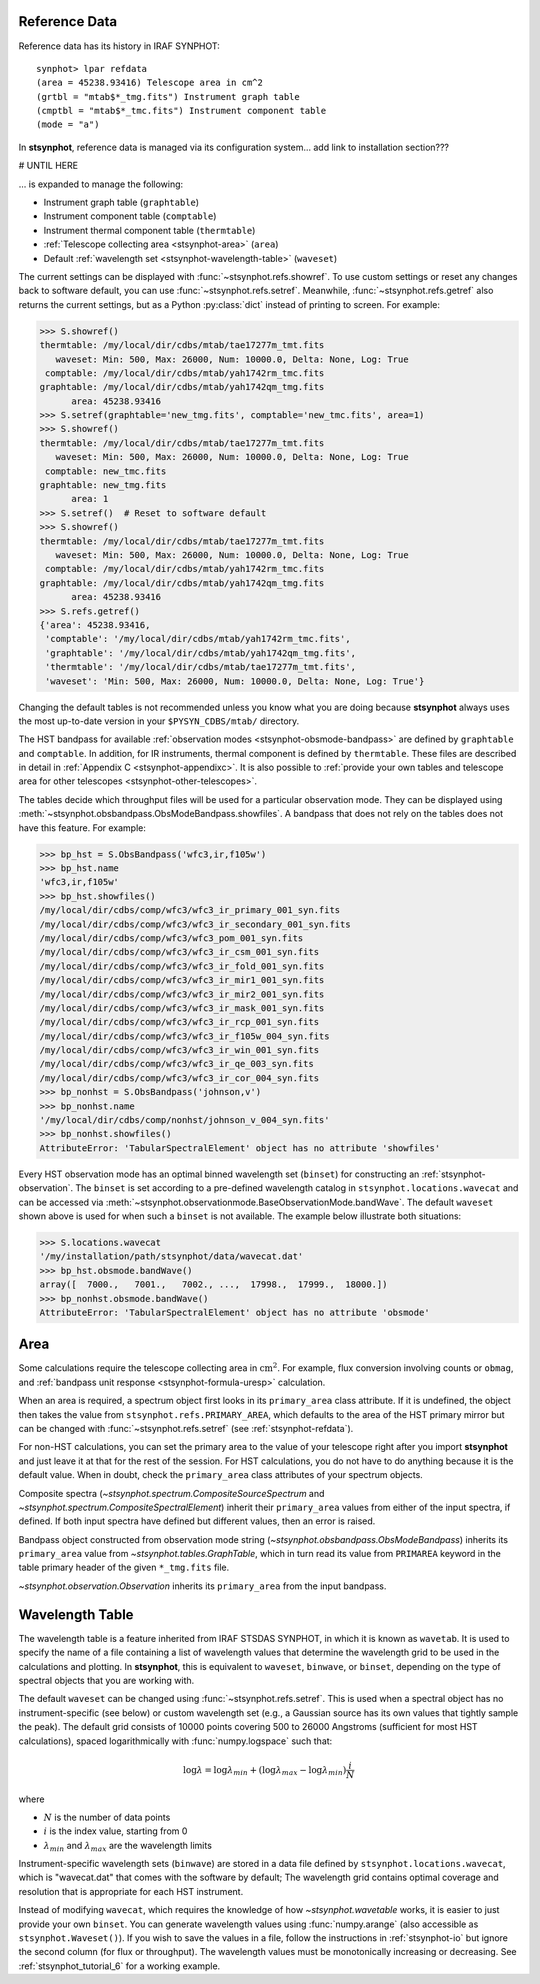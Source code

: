 .. _stsynphot-refdata:

Reference Data
==============

Reference data has its history in IRAF SYNPHOT::

    synphot> lpar refdata
    (area = 45238.93416) Telescope area in cm^2
    (grtbl = "mtab$*_tmg.fits") Instrument graph table
    (cmptbl = "mtab$*_tmc.fits") Instrument component table
    (mode = "a")

In **stsynphot**, reference data is managed via its configuration system... add link to installation section???

# UNTIL HERE

... is expanded to manage the following:

* Instrument graph table (``graphtable``)
* Instrument component table (``comptable``)
* Instrument thermal component table (``thermtable``)
* :ref:`Telescope collecting area <stsynphot-area>` (``area``)
* Default :ref:`wavelength set <stsynphot-wavelength-table>` (``waveset``)

The current settings can be displayed with :func:`~stsynphot.refs.showref`.
To use custom settings or reset any changes back to software default, you can
use :func:`~stsynphot.refs.setref`. Meanwhile, :func:`~stsynphot.refs.getref`
also returns the current settings, but as a Python :py:class:`dict` instead of
printing to screen. For example:

>>> S.showref()
thermtable: /my/local/dir/cdbs/mtab/tae17277m_tmt.fits
   waveset: Min: 500, Max: 26000, Num: 10000.0, Delta: None, Log: True
 comptable: /my/local/dir/cdbs/mtab/yah1742rm_tmc.fits
graphtable: /my/local/dir/cdbs/mtab/yah1742qm_tmg.fits
      area: 45238.93416
>>> S.setref(graphtable='new_tmg.fits', comptable='new_tmc.fits', area=1)
>>> S.showref()
thermtable: /my/local/dir/cdbs/mtab/tae17277m_tmt.fits
   waveset: Min: 500, Max: 26000, Num: 10000.0, Delta: None, Log: True
 comptable: new_tmc.fits
graphtable: new_tmg.fits
      area: 1
>>> S.setref()  # Reset to software default
>>> S.showref()
thermtable: /my/local/dir/cdbs/mtab/tae17277m_tmt.fits
   waveset: Min: 500, Max: 26000, Num: 10000.0, Delta: None, Log: True
 comptable: /my/local/dir/cdbs/mtab/yah1742rm_tmc.fits
graphtable: /my/local/dir/cdbs/mtab/yah1742qm_tmg.fits
      area: 45238.93416
>>> S.refs.getref()
{'area': 45238.93416,
 'comptable': '/my/local/dir/cdbs/mtab/yah1742rm_tmc.fits',
 'graphtable': '/my/local/dir/cdbs/mtab/yah1742qm_tmg.fits',
 'thermtable': '/my/local/dir/cdbs/mtab/tae17277m_tmt.fits',
 'waveset': 'Min: 500, Max: 26000, Num: 10000.0, Delta: None, Log: True'}

Changing the default tables is not recommended unless you know what you are
doing because **stsynphot** always uses the most up-to-date version in your
``$PYSYN_CDBS/mtab/`` directory.

The HST bandpass for available
:ref:`observation modes <stsynphot-obsmode-bandpass>`
are defined by ``graphtable`` and ``comptable``. In addition, for IR
instruments, thermal component is defined by ``thermtable``. These files are
described in detail in :ref:`Appendix C <stsynphot-appendixc>`. It is also
possible to
:ref:`provide your own tables and telescope area for other telescopes <stsynphot-other-telescopes>`.

The tables decide which throughput files will be used for a particular
observation mode. They can be displayed using
:meth:`~stsynphot.obsbandpass.ObsModeBandpass.showfiles`. A bandpass that does
not rely on the tables does not have this feature. For example:

>>> bp_hst = S.ObsBandpass('wfc3,ir,f105w')
>>> bp_hst.name
'wfc3,ir,f105w'
>>> bp_hst.showfiles()
/my/local/dir/cdbs/comp/wfc3/wfc3_ir_primary_001_syn.fits
/my/local/dir/cdbs/comp/wfc3/wfc3_ir_secondary_001_syn.fits
/my/local/dir/cdbs/comp/wfc3/wfc3_pom_001_syn.fits
/my/local/dir/cdbs/comp/wfc3/wfc3_ir_csm_001_syn.fits
/my/local/dir/cdbs/comp/wfc3/wfc3_ir_fold_001_syn.fits
/my/local/dir/cdbs/comp/wfc3/wfc3_ir_mir1_001_syn.fits
/my/local/dir/cdbs/comp/wfc3/wfc3_ir_mir2_001_syn.fits
/my/local/dir/cdbs/comp/wfc3/wfc3_ir_mask_001_syn.fits
/my/local/dir/cdbs/comp/wfc3/wfc3_ir_rcp_001_syn.fits
/my/local/dir/cdbs/comp/wfc3/wfc3_ir_f105w_004_syn.fits
/my/local/dir/cdbs/comp/wfc3/wfc3_ir_win_001_syn.fits
/my/local/dir/cdbs/comp/wfc3/wfc3_ir_qe_003_syn.fits
/my/local/dir/cdbs/comp/wfc3/wfc3_ir_cor_004_syn.fits
>>> bp_nonhst = S.ObsBandpass('johnson,v')
>>> bp_nonhst.name
'/my/local/dir/cdbs/comp/nonhst/johnson_v_004_syn.fits'
>>> bp_nonhst.showfiles()
AttributeError: 'TabularSpectralElement' object has no attribute 'showfiles'

Every HST observation mode has an optimal binned wavelength set (``binset``) for
constructing an :ref:`stsynphot-observation`. The ``binset`` is set according to
a pre-defined wavelength catalog in ``stsynphot.locations.wavecat`` and can be
accessed via :meth:`~stsynphot.observationmode.BaseObservationMode.bandWave`.
The default ``waveset`` shown above is used for when such a ``binset`` is not
available. The example below illustrate both situations:

>>> S.locations.wavecat
'/my/installation/path/stsynphot/data/wavecat.dat'
>>> bp_hst.obsmode.bandWave()
array([  7000.,   7001.,   7002., ...,  17998.,  17999.,  18000.])
>>> bp_nonhst.obsmode.bandWave()
AttributeError: 'TabularSpectralElement' object has no attribute 'obsmode'


.. _stsynphot-area:

Area
====

Some calculations require the telescope collecting area in
:math:`\textnormal{cm}^{2}`. For example, flux conversion involving counts or
``obmag``, and  :ref:`bandpass unit response <stsynphot-formula-uresp>`
calculation.

When an area is required, a spectrum object first looks in its ``primary_area``
class attribute. If it is undefined, the object then takes the value from
``stsynphot.refs.PRIMARY_AREA``, which defaults to the area of the HST primary
mirror but can be changed with :func:`~stsynphot.refs.setref` (see
:ref:`stsynphot-refdata`).

For non-HST calculations, you can set the primary area to the value of your
telescope right after you import **stsynphot** and just leave it at that for the
rest of the session. For HST calculations, you do not have to do anything
because it is the default value. When in doubt, check the ``primary_area`` class
attributes of your spectrum objects.

Composite spectra (`~stsynphot.spectrum.CompositeSourceSpectrum` and
`~stsynphot.spectrum.CompositeSpectralElement`) inherit their
``primary_area`` values from either of the input spectra, if defined. If both
input spectra have defined but different values, then an error is raised.

Bandpass object constructed from observation mode string
(`~stsynphot.obsbandpass.ObsModeBandpass`) inherits its ``primary_area`` value
from `~stsynphot.tables.GraphTable`, which in turn read its value from
``PRIMAREA`` keyword in the table primary header of the given ``*_tmg.fits``
file.

`~stsynphot.observation.Observation` inherits its ``primary_area`` from the
input bandpass.


.. _stsynphot-wavelength-table:

Wavelength Table
================

The wavelength table is a feature inherited from IRAF STSDAS SYNPHOT, in which
it is known as ``wavetab``. It is used to specify the name of a file containing
a list of wavelength values that determine the wavelength grid to be used in the
calculations and plotting. In **stsynphot**, this is equivalent to ``waveset``,
``binwave``, or ``binset``, depending on the type of spectral objects that
you are working with.

The default ``waveset`` can be changed using :func:`~stsynphot.refs.setref`.
This is used when a spectral object has no instrument-specific (see below)
or custom wavelength set (e.g., a Gaussian source has its own values that
tightly sample the peak). The default grid consists of 10000 points covering
500 to 26000 Angstroms (sufficient for most HST calculations), spaced
logarithmically with :func:`numpy.logspace` such that:

.. math::

       \log \lambda = \log \lambda_{min} + (\log \lambda_{max} - \log \lambda_{min}) \frac{i}{N}

where

* :math:`N` is the number of data points
* :math:`i` is the index value, starting from 0
* :math:`\lambda_{min}` and :math:`\lambda_{max}` are the wavelength limits

Instrument-specific wavelength sets (``binwave``) are stored in a data file
defined by ``stsynphot.locations.wavecat``, which is "wavecat.dat" that comes
with the software by default; The wavelength grid contains optimal coverage
and resolution that is appropriate for each HST instrument.

Instead of modifying ``wavecat``, which requires the knowledge of how
`~stsynphot.wavetable` works, it is easier to just provide your own
``binset``. You can generate wavelength values using :func:`numpy.arange` (also
accessible as ``stsynphot.Waveset()``). If you wish to save the values in a
file, follow the instructions in :ref:`stsynphot-io` but ignore the second
column (for flux or throughput). The wavelength values must be monotonically
increasing or decreasing. See :ref:`stsynphot_tutorial_6` for a working example.

